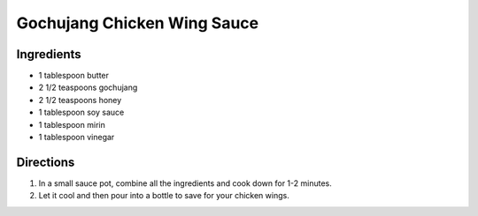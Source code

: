 Gochujang Chicken Wing Sauce
============================

Ingredients
-----------

- 1 tablespoon butter 
- 2 1/2 teaspoons gochujang 
- 2 1/2 teaspoons honey 
- 1 tablespoon soy sauce 
- 1 tablespoon mirin 
- 1 tablespoon vinegar 

Directions
----------
1. In a small sauce pot, combine all the ingredients and cook down for 
   1-2 minutes. 
2. Let it cool and then pour into a bottle to save for your chicken wings.
